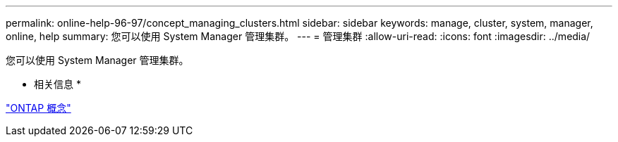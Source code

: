 ---
permalink: online-help-96-97/concept_managing_clusters.html 
sidebar: sidebar 
keywords: manage, cluster, system, manager, online, help 
summary: 您可以使用 System Manager 管理集群。 
---
= 管理集群
:allow-uri-read: 
:icons: font
:imagesdir: ../media/


[role="lead"]
您可以使用 System Manager 管理集群。

* 相关信息 *

https://docs.netapp.com/us-en/ontap/concepts/index.html["ONTAP 概念"]
